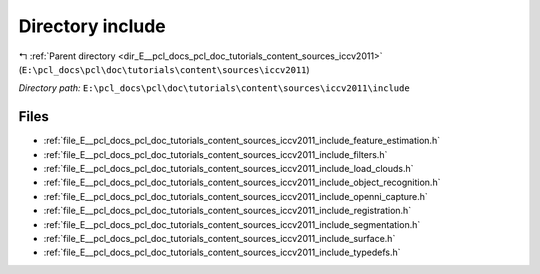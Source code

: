 .. _dir_E__pcl_docs_pcl_doc_tutorials_content_sources_iccv2011_include:


Directory include
=================


|exhale_lsh| :ref:`Parent directory <dir_E__pcl_docs_pcl_doc_tutorials_content_sources_iccv2011>` (``E:\pcl_docs\pcl\doc\tutorials\content\sources\iccv2011``)

.. |exhale_lsh| unicode:: U+021B0 .. UPWARDS ARROW WITH TIP LEFTWARDS

*Directory path:* ``E:\pcl_docs\pcl\doc\tutorials\content\sources\iccv2011\include``


Files
-----

- :ref:`file_E__pcl_docs_pcl_doc_tutorials_content_sources_iccv2011_include_feature_estimation.h`
- :ref:`file_E__pcl_docs_pcl_doc_tutorials_content_sources_iccv2011_include_filters.h`
- :ref:`file_E__pcl_docs_pcl_doc_tutorials_content_sources_iccv2011_include_load_clouds.h`
- :ref:`file_E__pcl_docs_pcl_doc_tutorials_content_sources_iccv2011_include_object_recognition.h`
- :ref:`file_E__pcl_docs_pcl_doc_tutorials_content_sources_iccv2011_include_openni_capture.h`
- :ref:`file_E__pcl_docs_pcl_doc_tutorials_content_sources_iccv2011_include_registration.h`
- :ref:`file_E__pcl_docs_pcl_doc_tutorials_content_sources_iccv2011_include_segmentation.h`
- :ref:`file_E__pcl_docs_pcl_doc_tutorials_content_sources_iccv2011_include_surface.h`
- :ref:`file_E__pcl_docs_pcl_doc_tutorials_content_sources_iccv2011_include_typedefs.h`



